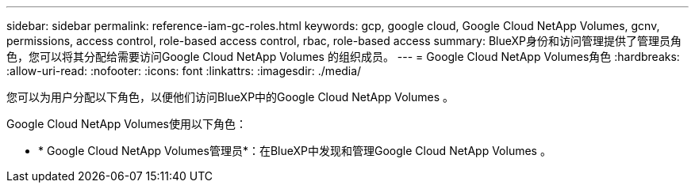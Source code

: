 ---
sidebar: sidebar 
permalink: reference-iam-gc-roles.html 
keywords: gcp, google cloud, Google Cloud NetApp Volumes, gcnv, permissions, access control, role-based access control, rbac, role-based access 
summary: BlueXP身份和访问管理提供了管理员角色，您可以将其分配给需要访问Google Cloud NetApp Volumes 的组织成员。 
---
= Google Cloud NetApp Volumes角色
:hardbreaks:
:allow-uri-read: 
:nofooter: 
:icons: font
:linkattrs: 
:imagesdir: ./media/


[role="lead"]
您可以为用户分配以下角色，以便他们访问BlueXP中的Google Cloud NetApp Volumes 。

Google Cloud NetApp Volumes使用以下角色：

* * Google Cloud NetApp Volumes管理员*：在BlueXP中发现和管理Google Cloud NetApp Volumes 。

